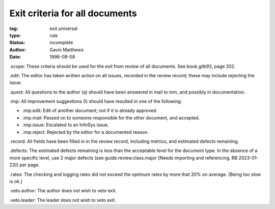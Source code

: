 ===============================
Exit criteria for all documents
===============================

:tag: exit.universal
:type: rule
:status: incomplete
:author: Gavin Matthews
:date: 1996-08-08

_`.scope`: These criteria should be used for the exit from review of
all documents.  See book.gilb93, page 202.

_`.edit`: The editor has taken written action on all issues, recorded
in the review record; these may include rejecting the issue.

_`.quest`: All questions to the author (q) should have been answered
in mail to mm, and possibly in documentation.
 
_`.imp`: All improvement suggestions (I) should have resulted in one
of the following:

- _`.imp.edit`: Edit of another document; not if it is already
  approved.

- _`.imp.mail`: Passed on to someone responsible for the other
  document, and accepted.

- _`.imp.issue`: Escalated to an InfoSys issue.

- _`.imp.reject`: Rejected by the editor for a documented reason.

_`.record`: All fields have been filled in in the review record,
including metrics, and estimated defects remaining.

_`.defects`: The estimated defects remaining is less than the
acceptable level for the document type.  In the absence of a more
specific level, use 2 major defects (see guide.review.class.major
[Needs importing and referencing.  RB 2023-01-23]) per page.

_`.rates`: The checking and logging rates did not exceed the optimum
rates by more that 20% on average. [Being too slow is ok.]

_`.veto.author`: The author does not wish to veto exit.

_`.veto.leader`: The leader does not wish to veto exit.

